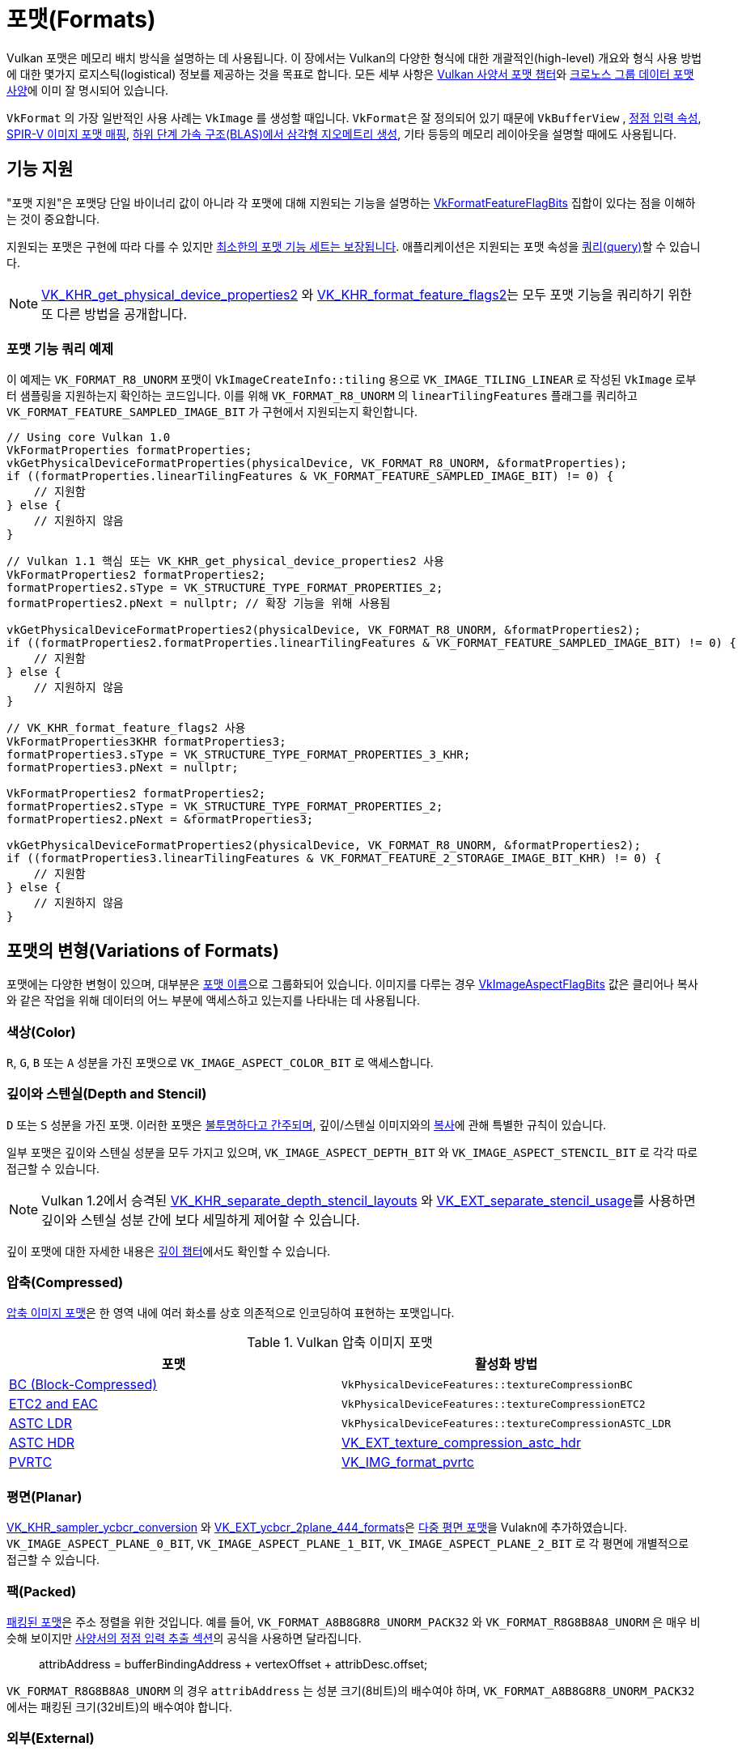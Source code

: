 // Copyright 2021-2022 The Khronos Group, Inc.
// SPDX-License-Identifier: CC-BY-4.0

ifndef::chapters[:chapters:]
ifndef::images[:images: images/]

[[formats]]
= 포맷(Formats)

Vulkan 포맷은 메모리 배치 방식을 설명하는 데 사용됩니다. 이 장에서는 Vulkan의 다양한 형식에 대한 개괄적인(high-level) 개요와 형식 사용 방법에 대한 몇가지 로지스틱(logistical) 정보를 제공하는 것을 목표로 합니다. 모든 세부 사항은 link:https://docs.vulkan.org/spec/latest/chapters/formats.html[Vulkan 사양서 포맷 챕터]와 link:https://registry.khronos.org/DataFormat/specs/1.3/dataformat.1.3.html[크로노스 그룹 데이터 포맷 사양]에 이미 잘 명시되어 있습니다.

`VkFormat` 의 가장 일반적인 사용 사례는 `VkImage` 를 생성할 때입니다. `VkFormat`&#8203;은 잘 정의되어 있기 때문에 `VkBufferView` , xref:{chapters}vertex_input_data_processing.adoc#input-attribute-format[정점 입력 속성], link:https://docs.vulkan.org/spec/latest/appendices/spirvenv.html#spirvenv-image-formats[SPIR-V 이미지 포맷 매핑], link:https://registry.khronos.org/vulkan/specs/latest/man/html/VkAccelerationStructureGeometryTrianglesDataKHR.html[하위 단계 가속 구조(BLAS)에서 삼각형 지오메트리 생성], 기타 등등의 메모리 레이아웃을 설명할 때에도 사용됩니다.

[[feature-support]]
== 기능 지원

"포맷 지원"은 포맷당 단일 바이너리 값이 아니라 각 포맷에 대해 지원되는 기능을 설명하는 link:https://registry.khronos.org/vulkan/specs/latest/man/html/VkFormatFeatureFlagBits.html[VkFormatFeatureFlagBits] 집합이 있다는 점을 이해하는 것이 중요합니다.

지원되는 포맷은 구현에 따라 다를 수 있지만 link:https://docs.vulkan.org/spec/latest/chapters/features.html#features-required-format-support[최소한의 포맷 기능 세트는 보장됩니다]. 애플리케이션은 지원되는 포맷 속성을 link:https://docs.vulkan.org/spec/latest/chapters/formats.html#formats-properties[쿼리(query)]할 수 있습니다.

[NOTE]
====
link:https://registry.khronos.org/vulkan/specs/latest/man/html/VK_KHR_get_physical_device_properties2.html[VK_KHR_get_physical_device_properties2] 와 link:https://registry.khronos.org/vulkan/specs/latest/man/html/VK_KHR_format_feature_flags2.html[VK_KHR_format_feature_flags2]는 모두 포맷 기능을 쿼리하기 위한 또 다른 방법을 공개합니다.
====

=== 포맷 기능 쿼리 예제

이 예제는 `VK_FORMAT_R8_UNORM` 포맷이 `VkImageCreateInfo::tiling` 용으로 `VK_IMAGE_TILING_LINEAR` 로 작성된 `VkImage` 로부터 샘플링을 지원하는지 확인하는 코드입니다. 이를 위해 `VK_FORMAT_R8_UNORM` 의 `linearTilingFeatures` 플래그를 쿼리하고 `VK_FORMAT_FEATURE_SAMPLED_IMAGE_BIT` 가 구현에서 지원되는지 확인합니다.

[source,cpp]
----
// Using core Vulkan 1.0
VkFormatProperties formatProperties;
vkGetPhysicalDeviceFormatProperties(physicalDevice, VK_FORMAT_R8_UNORM, &formatProperties);
if ((formatProperties.linearTilingFeatures & VK_FORMAT_FEATURE_SAMPLED_IMAGE_BIT) != 0) {
    // 지원함
} else {
    // 지원하지 않음
}
----

[source,cpp]
----
// Vulkan 1.1 핵심 또는 VK_KHR_get_physical_device_properties2 사용
VkFormatProperties2 formatProperties2;
formatProperties2.sType = VK_STRUCTURE_TYPE_FORMAT_PROPERTIES_2;
formatProperties2.pNext = nullptr; // 확장 기능을 위해 사용됨

vkGetPhysicalDeviceFormatProperties2(physicalDevice, VK_FORMAT_R8_UNORM, &formatProperties2);
if ((formatProperties2.formatProperties.linearTilingFeatures & VK_FORMAT_FEATURE_SAMPLED_IMAGE_BIT) != 0) {
    // 지원함
} else {
    // 지원하지 않음
}
----

[source,cpp]
----
// VK_KHR_format_feature_flags2 사용
VkFormatProperties3KHR formatProperties3;
formatProperties3.sType = VK_STRUCTURE_TYPE_FORMAT_PROPERTIES_3_KHR;
formatProperties3.pNext = nullptr;

VkFormatProperties2 formatProperties2;
formatProperties2.sType = VK_STRUCTURE_TYPE_FORMAT_PROPERTIES_2;
formatProperties2.pNext = &formatProperties3;

vkGetPhysicalDeviceFormatProperties2(physicalDevice, VK_FORMAT_R8_UNORM, &formatProperties2);
if ((formatProperties3.linearTilingFeatures & VK_FORMAT_FEATURE_2_STORAGE_IMAGE_BIT_KHR) != 0) {
    // 지원함
} else {
    // 지원하지 않음
}
----

== 포맷의 변형(Variations of Formats)

포맷에는 다양한 변형이 있으며, 대부분은 link:https://docs.vulkan.org/spec/latest/chapters/formats.html#_identification_of_formats[포맷 이름]으로 그룹화되어 있습니다. 이미지를 다루는 경우 link:https://registry.khronos.org/vulkan/specs/latest/man/html/VkImageAspectFlagBits.html[VkImageAspectFlagBits] 값은 클리어나 복사와 같은 작업을 위해 데이터의 어느 부분에 액세스하고 있는지를 나타내는 데 사용됩니다.

=== 색상(Color)

`R`, `G`, `B` 또는 `A` 성분을 가진 포맷으로 `VK_IMAGE_ASPECT_COLOR_BIT` 로 액세스합니다.

=== 깊이와 스텐실(Depth and Stencil)

`D` 또는 `S` 성분을 가진 포맷. 이러한 포맷은 link:https://docs.vulkan.org/spec/latest/chapters/formats.html#formats-depth-stencil[불투명하다고 간주되며], 깊이/스텐실 이미지와의 link:https://docs.vulkan.org/spec/latest/chapters/copies.html#VkBufferImageCopy[복사]에 관해 특별한 규칙이 있습니다.

일부 포맷은 깊이와 스텐실 성분을 모두 가지고 있으며, `VK_IMAGE_ASPECT_DEPTH_BIT` 와 `VK_IMAGE_ASPECT_STENCIL_BIT` 로 각각 따로 접근할 수 있습니다.

[NOTE]
====
Vulkan 1.2에서 승격된 link:https://registry.khronos.org/vulkan/specs/latest/man/html/VK_KHR_separate_depth_stencil_layouts.html[VK_KHR_separate_depth_stencil_layouts] 와 link:https://registry.khronos.org/vulkan/specs/latest/man/html/VK_EXT_separate_stencil_usage.html[VK_EXT_separate_stencil_usage]를 사용하면 깊이와 스텐실 성분 간에 보다 세밀하게 제어할 수 있습니다.
====

깊이 포맷에 대한 자세한 내용은 xref:{chapters}depth.adoc#depth-formats[깊이 챕터]에서도 확인할 수 있습니다.

=== 압축(Compressed)

link:https://docs.vulkan.org/spec/latest/appendices/compressedtex.html[압축 이미지 포맷]은 한 영역 내에 여러 화소를 상호 의존적으로 인코딩하여 표현하는 포맷입니다.

.Vulkan 압축 이미지 포맷
[options="header"]
|===
|포맷| 활성화 방법
|link:https://docs.vulkan.org/spec/latest/appendices/compressedtex.html#appendix-compressedtex-bc[BC (Block-Compressed)] |`VkPhysicalDeviceFeatures::textureCompressionBC`
|link:https://docs.vulkan.org/spec/latest/appendices/compressedtex.html#appendix-compressedtex-etc2[ETC2 and EAC] |`VkPhysicalDeviceFeatures::textureCompressionETC2`
|link:https://docs.vulkan.org/spec/latest/appendices/compressedtex.html#appendix-compressedtex-astc[ASTC LDR] |`VkPhysicalDeviceFeatures::textureCompressionASTC_LDR`
|link:https://docs.vulkan.org/spec/latest/appendices/compressedtex.html#appendix-compressedtex-astc[ASTC HDR] |link:https://registry.khronos.org/vulkan/specs/latest/man/html/VK_EXT_texture_compression_astc_hdr.html[VK_EXT_texture_compression_astc_hdr]
|link:https://docs.vulkan.org/spec/latest/appendices/compressedtex.html#appendix-compressedtex-pvrtc[PVRTC] | link:https://registry.khronos.org/vulkan/specs/latest/man/html/VK_IMG_format_pvrtc.html[VK_IMG_format_pvrtc]
|===

=== 평면(Planar)

link:https://registry.khronos.org/vulkan/specs/latest/man/html/VK_KHR_sampler_ycbcr_conversion.html[VK_KHR_sampler_ycbcr_conversion] 와 link:https://registry.khronos.org/vulkan/specs/latest/man/html/VK_EXT_ycbcr_2plane_444_formats.html[VK_EXT_ycbcr_2plane_444_formats]은 xref:{chapters}extensions/VK_KHR_sampler_ycbcr_conversion.adoc#multi-planar-formats[다중 평면 포맷]을 Vulakn에 추가하였습니다. `VK_IMAGE_ASPECT_PLANE_0_BIT`, `VK_IMAGE_ASPECT_PLANE_1_BIT`, `VK_IMAGE_ASPECT_PLANE_2_BIT` 로 각 평면에 개별적으로 접근할 수 있습니다.

=== 팩(Packed)

link:https://docs.vulkan.org/spec/latest/chapters/formats.html#formats-packed[패킹된 포맷]은 주소 정렬을 위한 것입니다. 예를 들어, `VK_FORMAT_A8B8G8R8_UNORM_PACK32` 와 `VK_FORMAT_R8G8B8A8_UNORM` 은 매우 비슷해 보이지만 link:https://docs.vulkan.org/spec/latest/chapters/fxvertex.html#fxvertex-input-extraction[사양서의 정점 입력 추출 섹션]의 공식을 사용하면 달라집니다.

____
attribAddress = bufferBindingAddress + vertexOffset + attribDesc.offset;
____

`VK_FORMAT_R8G8B8A8_UNORM` 의 경우 `attribAddress` 는 성분 크기(8비트)의 배수여야 하며, `VK_FORMAT_A8B8G8R8_UNORM_PACK32` 에서는 패킹된 크기(32비트)의 배수여야 합니다.

=== 외부(External)

현재 `VK_ANDROID_external_memory_android_hardware_buffer` 확장 기능으로만 지원되고 있습니다. 이 확장 기능을 사용하면 안드로이드 애플리케이션이 구현에서 정의된 외부 포맷을 가져와서 xref:{chapters}extensions/VK_KHR_sampler_ycbcr_conversion.adoc[VkSamplerYcbcrConversion]과 함께 사용할 수 있습니다. 이러한 외부 포맷에는 허용되는 많은 제한 사항이 있으며, 이는 link:https://docs.vulkan.org/spec/latest/chapters/memory.html#memory-external-android-hardware-buffer-external-formats[사양서에 기재되어] 있습니다.
